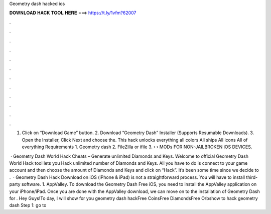 Geometry dash hacked ios



𝐃𝐎𝐖𝐍𝐋𝐎𝐀𝐃 𝐇𝐀𝐂𝐊 𝐓𝐎𝐎𝐋 𝐇𝐄𝐑𝐄 ===> https://t.ly/1vfm?62007



.



.



.



.



.



.



.



.



.



.



.



.

1. Click on “Download Game” button. 2. Download “Geometry Dash” Installer (Supports Resumable Downloads). 3. Open the Installer, Click Next and choose the. This hack unlocks everything all colors All ships All icons All of everything Requirements 1. Geometry dash 2. FileZilla or ifile 3.  › › MODs FOR NON-JAILBROKEN iOS DEVICES.

 · Geometry Dash World Hack Cheats – Generate unlimited Diamonds and Keys. Welcome to official Geometry Dash World Hack tool lets you Hack unlimited number of Diamonds and Keys. All you have to do is connect to your game account and then choose the amount of Diamonds and Keys and click on “Hack”. It’s been some time since we decide to .  · Geometry Dash Hack Download on iOS (iPhone & iPad) is not a straightforward process. You will have to install third-party software. 1. AppValley. To download the Geometry Dash Free iOS, you need to install the AppValley application on your iPhone/iPad. Once you are done with the AppValley download, we can move on to the installation of Geometry Dash for . Hey Guys!To day, I will show for you geometry dash hackFree CoinsFree DiamondsFree Orbshow to hack geometry dash Step 1: go to 
